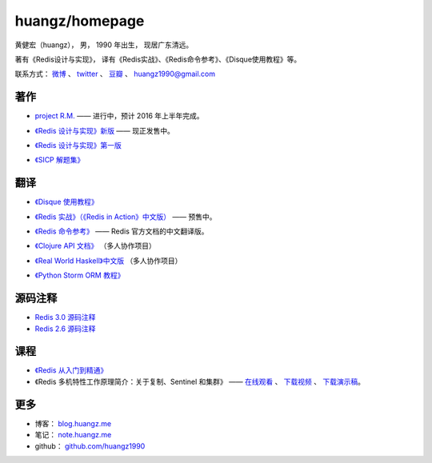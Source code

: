 .. huangzhomepage documentation master file, created by
   sphinx-quickstart on Fri Feb  7 04:26:53 2014.
   You can adapt this file completely to your liking, but it should at least
   contain the root `toctree` directive.

huangz/homepage
======================

黄健宏（huangz），
男，
1990 年出生，
现居广东清远。

著有《Redis设计与实现》，
译有《Redis实战》、《Redis命令参考》、《Disque使用教程》等。

联系方式：
`微博 <http://weibo.com/huangz1990>`_ 、
`twitter <https://twitter.com/huangz1990>`_ 、
`豆瓣 <http://www.douban.com/people/i_m_huangz>`_ 、
huangz1990@gmail.com


著作
-------

- `project R.M. <http://www.douban.com/people/i_m_huangz/status/1563865857/>`_ —— 进行中，预计 2016 年上半年完成。

- `《Redis 设计与实现》新版 <http://RedisBook.com/>`_\  —— 现正发售中。

  .. image:: cover/redisbook1e.jpg

- `《Redis 设计与实现》第一版 <http://origin.redisbook.com/>`_

- `《SICP 解题集》 <http://sicp.rtfd.org/>`_


翻译
-------

- `《Disque 使用教程》 <http://disquebook.com/>`_

- `《Redis 实战》（《Redis in Action》中文版） <http://redisinaction.com/>`_ —— 预售中。 

  .. image:: cover/ria.png

- `《Redis 命令参考》 <http://www.redisdoc.com/>`_ —— Redis 官方文档的中文翻译版。

  .. image:: cover/redis-logo.png

- `《Clojure API 文档》 <http://clojure-api-cn.rtfd.org/>`_ （多人协作项目）

- `《Real World Haskell》中文版 <http://cnhaskell.com/>`_ （多人协作项目）

  .. image:: cover/real-world-haskell.jpg

- `《Python Storm ORM 教程》 <http://python-storm-tutorial.readthedocs.org/>`_


源码注释
----------

- `Redis 3.0 源码注释 <https://github.com/huangz1990/redis-3.0-annotated>`_ 

- `Redis 2.6 源码注释 <https://github.com/huangz1990/annotated_redis_source>`_


课程
--------

- `《Redis 从入门到精通》 <http://www.chinahadoop.cn/course/53>`_

- 《Redis 多机特性工作原理简介：关于复制、Sentinel 和集群》 —— 
  `在线观看 <http://www.chinahadoop.cn/course/31>`_ 、
  `下载视频 <http://pan.baidu.com/s/1pJx1NyN>`_ 、
  `下载演示稿 <http://pan.baidu.com/s/1y8pWy>`_\ 。


更多
--------

- 博客： `blog.huangz.me <http://blog.huangz.me>`_

- 笔记： `note.huangz.me <http://note.huangz.me>`_

- github： `github.com/huangz1990 <https://github.com/huangz1990>`_
